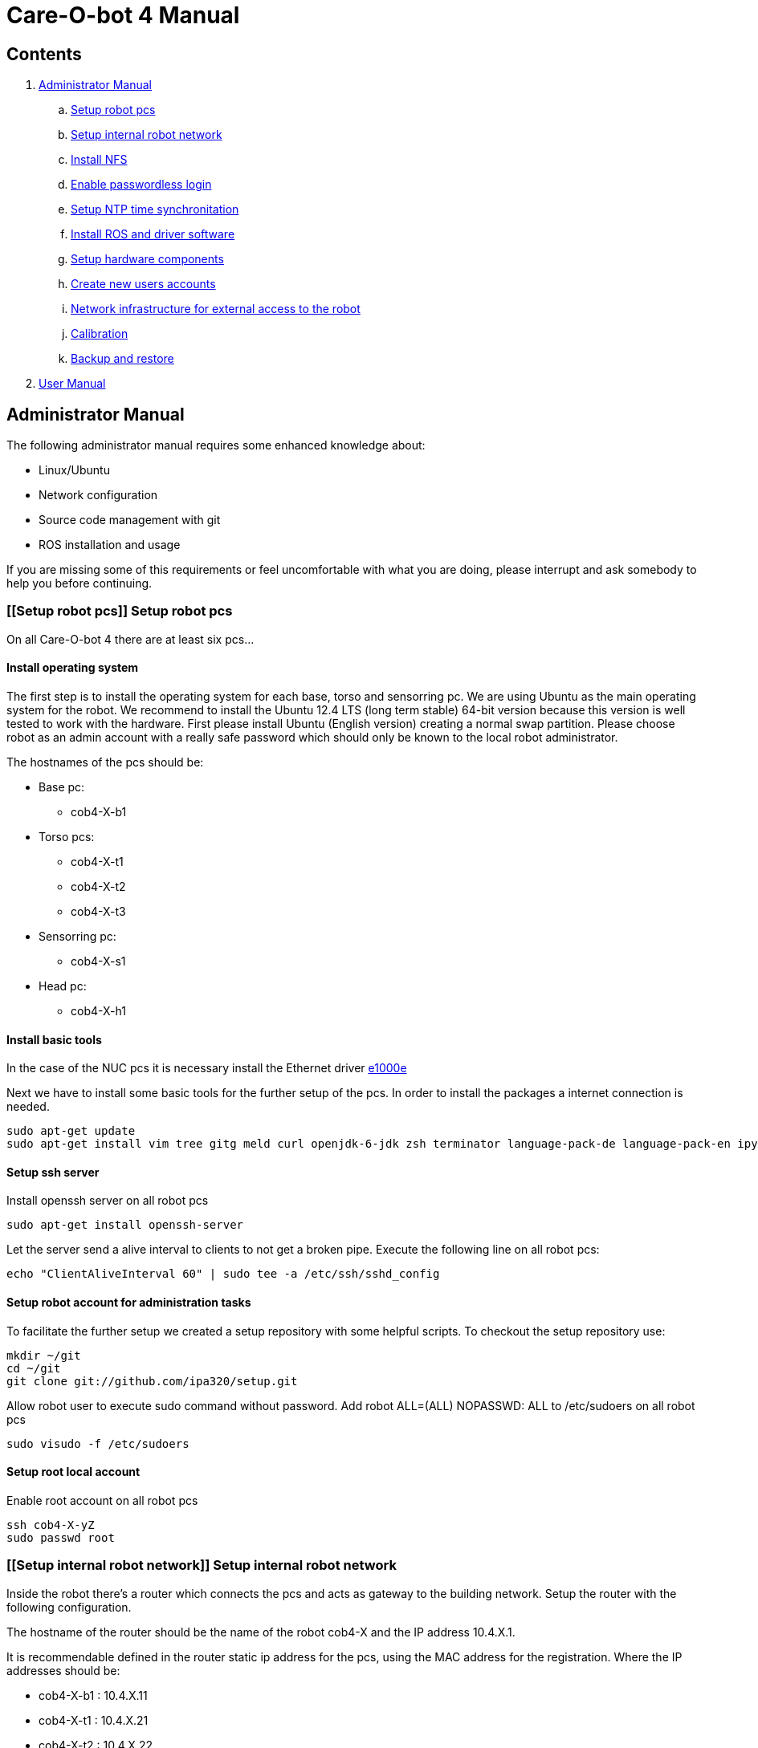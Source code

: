 = Care-O-bot 4 Manual

== Contents

. <<AdminManual,Administrator Manual>>
.. <<Setup robot pcs,Setup robot pcs>>
.. <<Setup internal robot network,Setup internal robot network>>
.. <<Install NFS,Install NFS>>
.. <<Enable passwordless login,Enable passwordless login>>
.. <<Setup NTP time synchronitation,Setup NTP time synchronitation>>
.. <<Install ROS and driver software,Install ROS and driver software>>
.. <<Setup hardware components, Setup hardware components>>
.. <<Create new users accounts, Create new users accounts>>
.. <<Network infrastructure for external access to the robot,Network infrastructure for external access to the robot>>
.. <<Calibration,Calibration>>
.. <<Backup and restore, Backup and restore>>
. <<UserManual, User Manual>>


== [[AdminManual]] Administrator Manual

The following administrator manual requires some enhanced knowledge about:

* Linux/Ubuntu
* Network configuration
* Source code management with git
* ROS installation and usage

If you are missing some of this requirements or feel uncomfortable with what you are doing, please interrupt and ask somebody to help you before continuing.


=== [[Setup robot pcs]] Setup robot pcs 

On all Care-O-bot 4 there are at least six pcs... 


==== Install operating system 

The first step is to install the operating system for each base, torso and sensorring pc. We are using Ubuntu as the main operating system for the robot. We recommend to install the Ubuntu 12.4 LTS (long term stable) 64-bit version because this version is well tested to work with the hardware. First please install Ubuntu (English version) creating a normal swap partition. Please choose robot as an admin account with a really safe password which should only be known to the local robot administrator. 

The hostnames of the pcs should be:

* Base pc:
**  cob4-X-b1

* Torso pcs:
** cob4-X-t1
** cob4-X-t2
** cob4-X-t3

* Sensorring pc:
** cob4-X-s1

* Head pc:
** cob4-X-h1

==== Install basic tools

In the case of the NUC pcs it is necessary install the Ethernet driver http://sourceforge.net/projects/e1000[e1000e]

Next we have to install some basic tools for the further setup of the pcs. In order to install the packages a internet connection is needed.


----
sudo apt-get update
sudo apt-get install vim tree gitg meld curl openjdk-6-jdk zsh terminator language-pack-de language-pack-en ipython
----

==== Setup ssh server

Install openssh server on all robot pcs

----
sudo apt-get install openssh-server
----

Let the server send a alive interval to clients to not get a broken pipe. Execute the following line on all robot pcs:

----
echo "ClientAliveInterval 60" | sudo tee -a /etc/ssh/sshd_config
----

==== Setup robot account for administration tasks

To facilitate the further setup we created a setup repository with some helpful scripts. To checkout the setup repository use:

----
mkdir ~/git
cd ~/git
git clone git://github.com/ipa320/setup.git
----

Allow robot user to execute sudo command without password. Add robot +ALL=(ALL) NOPASSWD: ALL+ to /etc/sudoers on all robot pcs

----
sudo visudo -f /etc/sudoers
----

==== [[RootUser]] Setup root local account 

Enable root account on all robot pcs

----
ssh cob4-X-yZ
sudo passwd root
----

=== [[Setup internal robot network]] Setup internal robot network

Inside the robot there’s a router which connects the pcs and acts as gateway to
the building network. Setup the router with the following configuration.

The hostname of the router should be the name of the robot cob4-X and the IP address 10.4.X.1.

It is recommendable defined in the router static ip address for the pcs, using the MAC address for the registration. Where the IP addresses should be:


* cob4-X-b1 : +10.4.X.11+
* cob4-X-t1 : +10.4.X.21+
* cob4-X-t2 : +10.4.X.22+
* cob4-X-t3 : +10.4.X.23+
* cob4-X-s1 : +10.4.X.31+
* cob4-X-h1 : +10.4.X.41+

We recommend remove the ubuntu network manager and configure the LAN port using the file +/etc/network/interfaces+ 

----
sudo apt-get remove network-manager
----

The +/etc/network/interfaces+  should looks:

----
auto lo
iface lo inet loopback

auto eth0
iface eth0 inet dhcp
----

=== [[Install NFS]] Install NFS

After the network is configured properly we can setup a NFS between the robot
pcs. cob4-X-b1 (base pc) will act as the NFS server and the others as NFS client.

In order to protect the pc’s access, we recommend create a local administrator user( <<RootUser, root user>>) in each pc, in this case if there is a problem in the sever (cob4-X-b1) or in the network this local user can access.


==== NFS configuration on cob4-X-b1 (server)

Install the NFS server package and create the NFS directory

----
sudo apt-get install nfs-kernel-server
sudo mkdir /u
----

Add the following line to /etc/fstab:

----
/home /u none bind 0 0
----

Now we can mount the drive

----
sudo mount /u
----

Activate +STATD+ in +/etc/default/nfs-common+ by changing th +NEED_STATD+ to
yes

----
NEED_STADT=yes
----

Add the following line to +/etc/exports+:

----
/u *(rw,fsid=0,sync,no_subtree_check)
----

Change the home directory of the robot user from +/home/robot+ to +/u/robot+ in
the +/etc/passwd+ file.

After finishing you need to reboot the pc

----
sudo reboot
----

==== NFS configuration on torso, sensorring and head pcs (clients)

Install the NFS client package and create the NFS directory

----
sudo apt-get install nfs-kernel-server autofs
sudo mkdir /u
----

Activate +STATD+ in +/etc/default/nfs-common+ by changing the +NEED_STATD+ to
yes

----
NEED_STATD=yes
----

Edit +/etc/auto.master+ and add

----
/-  /etc/auto.direct
----

Create a new file /etc/auto.direct with the following line, IP is the parameter
that define your <<Setup internal robot network, robot network>>:

----
/u  -fstype=nfs4    10.4.X.11:/
----

Activate the NFS

----
sudo update-rc.d autofs defaults
sudo service autofs restart
sudo modprobe nfs
----

Change the home directory of the robot user from +/home/robot+ to +/u/robot+ in
the +/etc/passwd+ file.

After finishing you need to reboot the pc

----
sudo reboot
----

=== [[Enable passwordless login]] Enable passwordless login

Enable passwordless login to all robot pcs for robot user:

----
ssh-keygen
ssh-copy-id cob4-X-b1
ssh cob4-X-t1
ssh cob4-X-t2
ssh cob4-X-t3
ssh cob4-X-s1
ssh cob4-X-h1
----

And for root user:

----
su root
ssh-keygen
ssh-copy-id cob4-X-b1
ssh cob4-X-t1
ssh cob4-X-t2
ssh cob4-X-t3
ssh cob4-X-s1
ssh cob4-X-h1
----

=== [[Setup NTP time synchronitation]] Setup NTP time synchronitation

Install the ntp package

----
sudo apt-get install ntp
----

==== NTP configuration on cob4-X-b1 (NTP server)

Edit +/etc/ntp.conf+, change the server to +0.pool.ntp.org+ and add the restrict
line, IP is the parameter that define your <<Setup internal robot network,robot network>>.

----
server 0.pool.ntp.org
restrict 10.4.X.0 mask 255.255.255.0 nomodify notrap
----

==== NTP configuration on torso, sensorring and head pcs (NTP clients)

Edit +/etc/ntp.conf+, change the server to +cob4-X-b1+:

----
server 10.4.X.11
----

=== [[Install ROS and driver software]] Install ROS and driver software

For general instructions see http://wiki.ros.org/groovy/Installation/Ubuntu[Ubuntu install of ROS Groovy]

==== Setup bash environment

We setup a special bash environment to be used on the Care-O-bot pcs. The environments differ on each pc. Copy the +cob.bash.bashrc.pcY+ to +/etc/cob.bash.bashrc+ on each pc, where Y is b, t, s or h depending of the component, b for base pc, t for torso pcs, s for sensorring pc and h for head pc.

----
sudo cp ~/git/setup/cob-pcs/cob.bash.bashrc.pcY /etc/cob.bash.bashrc
---- 

All users have a pre-configured bash environment too, therefore copy +user.bashrc+ to +∼/.bashrc+

----
cp ~/git/setup/cob-pcs/user.bashrc_groovy ~/.bashrc
----

The .bashrc file is preconfigured for +cob4-1+ and +ipa-apartment+, please change
the following lines to fit your robot configuration. At the bottom of your +.bashrc+
you have to define +ROS_MASTER_URI+ to be +http://cob4-X-b1:11311+, +ROBOT+ to
be +cob4-X+ and +ROBOT_ENV+ to point to your environment.

----
ROS_MASTER_URI=http://cob4-X-b1:11311
ROBOT=cob4-X
ROBOT_ENV=YOUR_ENVIRONMENT
----





